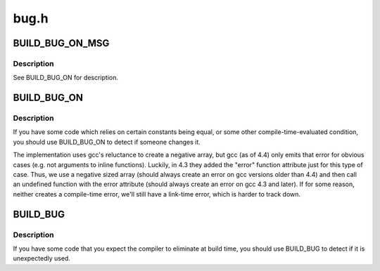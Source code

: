.. -*- coding: utf-8; mode: rst -*-

=====
bug.h
=====


.. _`build_bug_on_msg`:

BUILD_BUG_ON_MSG
================

.. c:function:: BUILD_BUG_ON_MSG ( cond,  msg)

    break compile if a condition is true & emit supplied error message.

    :param cond:

        *undescribed*

    :param msg:

        *undescribed*



.. _`build_bug_on_msg.description`:

Description
-----------

See BUILD_BUG_ON for description.



.. _`build_bug_on`:

BUILD_BUG_ON
============

.. c:function:: BUILD_BUG_ON ( condition)

    break compile if a condition is true.

    :param condition:
        the condition which the compiler should know is false.



.. _`build_bug_on.description`:

Description
-----------

If you have some code which relies on certain constants being equal, or
some other compile-time-evaluated condition, you should use BUILD_BUG_ON to
detect if someone changes it.

The implementation uses gcc's reluctance to create a negative array, but gcc
(as of 4.4) only emits that error for obvious cases (e.g. not arguments to
inline functions).  Luckily, in 4.3 they added the "error" function
attribute just for this type of case.  Thus, we use a negative sized array
(should always create an error on gcc versions older than 4.4) and then call
an undefined function with the error attribute (should always create an
error on gcc 4.3 and later).  If for some reason, neither creates a
compile-time error, we'll still have a link-time error, which is harder to
track down.



.. _`build_bug`:

BUILD_BUG
=========

.. c:function:: BUILD_BUG ()

    break compile if used.



.. _`build_bug.description`:

Description
-----------


If you have some code that you expect the compiler to eliminate at
build time, you should use BUILD_BUG to detect if it is
unexpectedly used.

